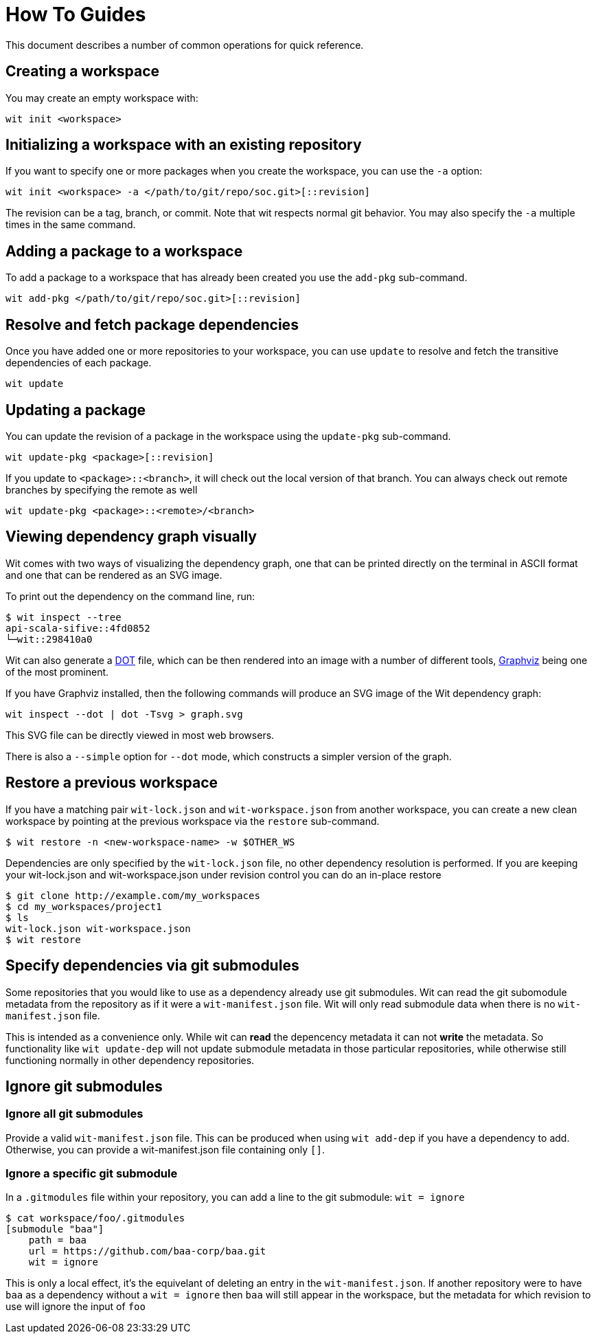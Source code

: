 = How To Guides

This document describes a number of common operations for quick reference.


== Creating a workspace

You may create an empty workspace with:

[source,shell]
----
wit init <workspace>
----


== Initializing a workspace with an existing repository

If you want to specify one or more packages when you create the workspace, you can use the `-a` option:

[source,shell]
----
wit init <workspace> -a </path/to/git/repo/soc.git>[::revision]
----

The revision can be a tag, branch, or commit.
Note that wit respects normal git behavior.
You may also specify the `-a` multiple times in the same command.


== Adding a package to a workspace

To add a package to a workspace that has already been created you use the `add-pkg` sub-command.

[source,shell]
----
wit add-pkg </path/to/git/repo/soc.git>[::revision]
----


== Resolve and fetch package dependencies

Once you have added one or more repositories to your workspace, you can use `update` to resolve and fetch
the transitive dependencies of each package.

[source,shell]
----
wit update
----


== Updating a package

You can update the revision of a package in the workspace using the `update-pkg` sub-command.

[source,shell]
----
wit update-pkg <package>[::revision]
----

If you update to `<package>::<branch>`, it will check out the local version of that branch.
You can always check out remote branches by specifying the remote as well

[source,shell]
----
wit update-pkg <package>::<remote>/<branch>
----


== Viewing dependency graph visually

Wit comes with two ways of visualizing the dependency graph,
one that can be printed directly on the terminal in ASCII format and one that can be rendered as an SVG image.

To print out the dependency on the command line, run:

[source,shell]
----
$ wit inspect --tree
api-scala-sifive::4fd0852
└─wit::298410a0
----

Wit can also generate a https://en.wikipedia.org/wiki/DOT_(graph_description_language)[DOT] file,
which can be then rendered into an image with a number of different tools,
https://graphviz.org/[Graphviz] being one of the most prominent.

If you have Graphviz installed, then the following commands will produce an SVG image of the Wit dependency graph:

[source,shell]
----
wit inspect --dot | dot -Tsvg > graph.svg
----

This SVG file can be directly viewed in most web browsers.

There is also a `--simple` option for `--dot` mode, which constructs a simpler
version of the graph.


== Restore a previous workspace

If you have a matching pair `wit-lock.json` and `wit-workspace.json` from another workspace, you can create
a new clean workspace by pointing at the previous workspace via the `restore` sub-command.

    $ wit restore -n <new-workspace-name> -w $OTHER_WS

Dependencies are only specified by the `wit-lock.json` file, no other dependency resolution is performed.
If you are keeping your wit-lock.json and wit-workspace.json under revision control you can do an in-place
restore

    $ git clone http://example.com/my_workspaces
    $ cd my_workspaces/project1
    $ ls
    wit-lock.json wit-workspace.json
    $ wit restore

== Specify dependencies via git submodules

Some repositories that you would like to use as a dependency already use git submodules.
Wit can read the git subomodule metadata from the repository as if it were a `wit-manifest.json`
file.
Wit will only read submodule data when there is no `wit-manifest.json` file.

This is intended as a convenience only. While wit can *read* the depencency metadata
it can not *write* the metadata. So functionality like `wit update-dep` will not update
submodule metadata in those particular repositories, while otherwise still functioning
normally in other dependency repositories.

== Ignore git submodules

=== Ignore all git submodules

Provide a valid `wit-manifest.json` file.
This can be produced when using `wit add-dep` if you have a dependency to add.
Otherwise, you can provide a wit-manifest.json file containing only `[]`.

=== Ignore a specific git submodule

In a `.gitmodules` file within your repository, you can add a line
to the git submodule: `wit = ignore`

    $ cat workspace/foo/.gitmodules
    [submodule "baa"]
        path = baa
        url = https://github.com/baa-corp/baa.git
        wit = ignore

This is only a local effect, it's the equivelant of deleting an entry in the `wit-manifest.json`.
If another repository were to have `baa` as a dependency without a `wit = ignore` then `baa`
will still appear in the workspace, but the metadata for which revision to use will ignore the
input of `foo`
